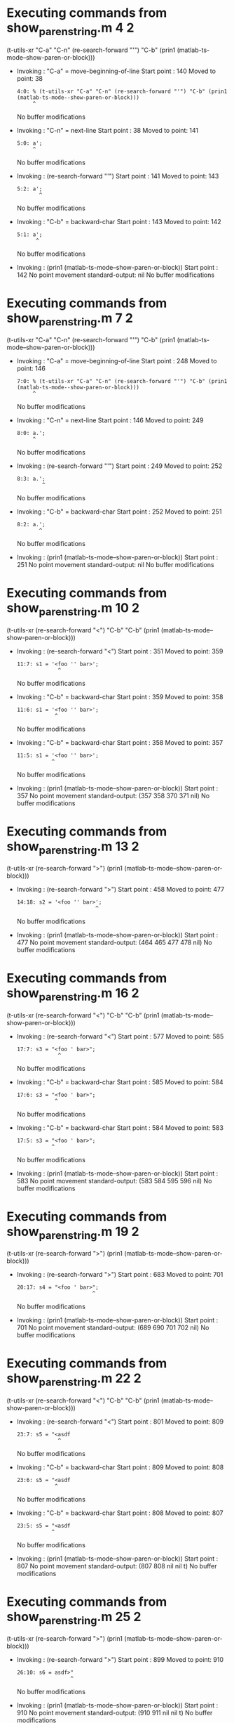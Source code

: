 #+startup: showall

* Executing commands from show_paren_string.m:4:2:

  (t-utils-xr "C-a" "C-n" (re-search-forward "'") "C-b" (prin1 (matlab-ts-mode--show-paren-or-block)))

- Invoking      : "C-a" = move-beginning-of-line
  Start point   :  140
  Moved to point:   38
  : 4:0: % (t-utils-xr "C-a" "C-n" (re-search-forward "'") "C-b" (prin1 (matlab-ts-mode--show-paren-or-block)))
  :      ^
  No buffer modifications

- Invoking      : "C-n" = next-line
  Start point   :   38
  Moved to point:  141
  : 5:0: a';
  :      ^
  No buffer modifications

- Invoking      : (re-search-forward "'")
  Start point   :  141
  Moved to point:  143
  : 5:2: a';
  :        ^
  No buffer modifications

- Invoking      : "C-b" = backward-char
  Start point   :  143
  Moved to point:  142
  : 5:1: a';
  :       ^
  No buffer modifications

- Invoking      : (prin1 (matlab-ts-mode--show-paren-or-block))
  Start point   :  142
  No point movement
  standard-output:
    nil
  No buffer modifications

* Executing commands from show_paren_string.m:7:2:

  (t-utils-xr "C-a" "C-n" (re-search-forward "'") "C-b" (prin1 (matlab-ts-mode--show-paren-or-block)))

- Invoking      : "C-a" = move-beginning-of-line
  Start point   :  248
  Moved to point:  146
  : 7:0: % (t-utils-xr "C-a" "C-n" (re-search-forward "'") "C-b" (prin1 (matlab-ts-mode--show-paren-or-block)))
  :      ^
  No buffer modifications

- Invoking      : "C-n" = next-line
  Start point   :  146
  Moved to point:  249
  : 8:0: a.';
  :      ^
  No buffer modifications

- Invoking      : (re-search-forward "'")
  Start point   :  249
  Moved to point:  252
  : 8:3: a.';
  :         ^
  No buffer modifications

- Invoking      : "C-b" = backward-char
  Start point   :  252
  Moved to point:  251
  : 8:2: a.';
  :        ^
  No buffer modifications

- Invoking      : (prin1 (matlab-ts-mode--show-paren-or-block))
  Start point   :  251
  No point movement
  standard-output:
    nil
  No buffer modifications

* Executing commands from show_paren_string.m:10:2:

  (t-utils-xr (re-search-forward "<") "C-b" "C-b" (prin1 (matlab-ts-mode--show-paren-or-block)))

- Invoking      : (re-search-forward "<")
  Start point   :  351
  Moved to point:  359
  : 11:7: s1 = '<foo '' bar>';
  :              ^
  No buffer modifications

- Invoking      : "C-b" = backward-char
  Start point   :  359
  Moved to point:  358
  : 11:6: s1 = '<foo '' bar>';
  :             ^
  No buffer modifications

- Invoking      : "C-b" = backward-char
  Start point   :  358
  Moved to point:  357
  : 11:5: s1 = '<foo '' bar>';
  :            ^
  No buffer modifications

- Invoking      : (prin1 (matlab-ts-mode--show-paren-or-block))
  Start point   :  357
  No point movement
  standard-output:
    (357 358 370 371 nil)
  No buffer modifications

* Executing commands from show_paren_string.m:13:2:

  (t-utils-xr (re-search-forward ">") (prin1 (matlab-ts-mode--show-paren-or-block)))

- Invoking      : (re-search-forward ">")
  Start point   :  458
  Moved to point:  477
  : 14:18: s2 = '<foo '' bar>';
  :                          ^
  No buffer modifications

- Invoking      : (prin1 (matlab-ts-mode--show-paren-or-block))
  Start point   :  477
  No point movement
  standard-output:
    (464 465 477 478 nil)
  No buffer modifications

* Executing commands from show_paren_string.m:16:2:

  (t-utils-xr (re-search-forward "<") "C-b" "C-b" (prin1 (matlab-ts-mode--show-paren-or-block)))

- Invoking      : (re-search-forward "<")
  Start point   :  577
  Moved to point:  585
  : 17:7: s3 = "<foo ' bar>";
  :              ^
  No buffer modifications

- Invoking      : "C-b" = backward-char
  Start point   :  585
  Moved to point:  584
  : 17:6: s3 = "<foo ' bar>";
  :             ^
  No buffer modifications

- Invoking      : "C-b" = backward-char
  Start point   :  584
  Moved to point:  583
  : 17:5: s3 = "<foo ' bar>";
  :            ^
  No buffer modifications

- Invoking      : (prin1 (matlab-ts-mode--show-paren-or-block))
  Start point   :  583
  No point movement
  standard-output:
    (583 584 595 596 nil)
  No buffer modifications

* Executing commands from show_paren_string.m:19:2:

  (t-utils-xr (re-search-forward ">") (prin1 (matlab-ts-mode--show-paren-or-block)))

- Invoking      : (re-search-forward ">")
  Start point   :  683
  Moved to point:  701
  : 20:17: s4 = "<foo ' bar>";
  :                         ^
  No buffer modifications

- Invoking      : (prin1 (matlab-ts-mode--show-paren-or-block))
  Start point   :  701
  No point movement
  standard-output:
    (689 690 701 702 nil)
  No buffer modifications

* Executing commands from show_paren_string.m:22:2:

  (t-utils-xr (re-search-forward "<") "C-b" "C-b" (prin1 (matlab-ts-mode--show-paren-or-block)))

- Invoking      : (re-search-forward "<")
  Start point   :  801
  Moved to point:  809
  : 23:7: s5 = "<asdf
  :              ^
  No buffer modifications

- Invoking      : "C-b" = backward-char
  Start point   :  809
  Moved to point:  808
  : 23:6: s5 = "<asdf
  :             ^
  No buffer modifications

- Invoking      : "C-b" = backward-char
  Start point   :  808
  Moved to point:  807
  : 23:5: s5 = "<asdf
  :            ^
  No buffer modifications

- Invoking      : (prin1 (matlab-ts-mode--show-paren-or-block))
  Start point   :  807
  No point movement
  standard-output:
    (807 808 nil nil t)
  No buffer modifications

* Executing commands from show_paren_string.m:25:2:

  (t-utils-xr (re-search-forward ">") (prin1 (matlab-ts-mode--show-paren-or-block)))

- Invoking      : (re-search-forward ">")
  Start point   :  899
  Moved to point:  910
  : 26:10: s6 = asdf>"
  :                  ^
  No buffer modifications

- Invoking      : (prin1 (matlab-ts-mode--show-paren-or-block))
  Start point   :  910
  No point movement
  standard-output:
    (910 911 nil nil t)
  No buffer modifications
